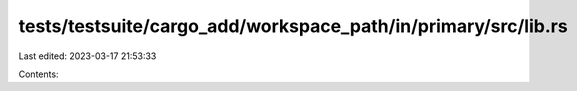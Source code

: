 tests/testsuite/cargo_add/workspace_path/in/primary/src/lib.rs
==============================================================

Last edited: 2023-03-17 21:53:33

Contents:

.. code-block:: rs

    


